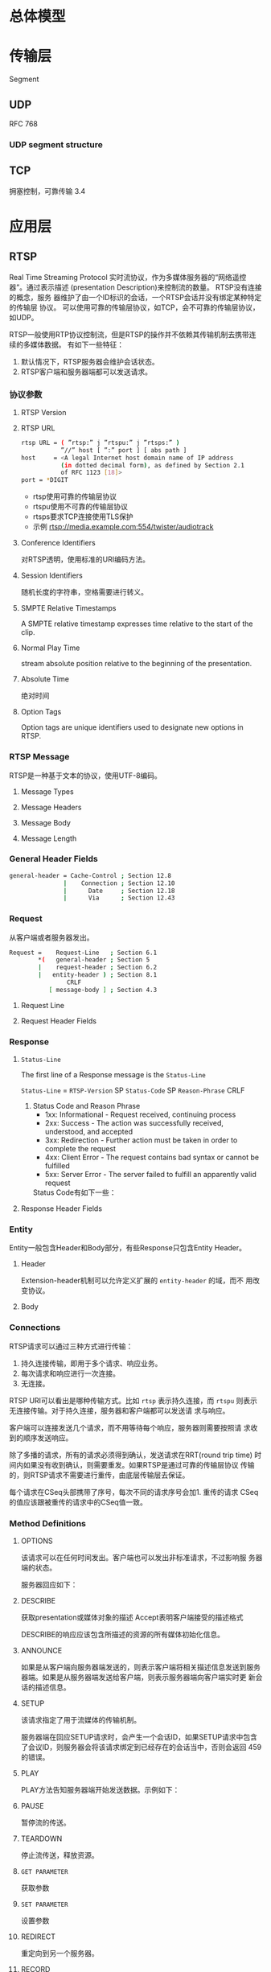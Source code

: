 #+STARTUP: overview
#+STARTUP: hidestars
#+OPTIONS:    H:3 num:nil toc:t \n:nil ::t |:t ^:t -:t f:t *:t tex:t d:(HIDE) tags:not-in-toc
#+HTML_HEAD: <link rel="stylesheet" title="Standard" href="css/worg.css" type="text/css" />


* 总体模型
  [[./images/2016/2016050601.png]]
* 传输层
  Segment
** UDP
   RFC 768
*** UDP segment structure
    [[./images/2016/2016050402.png]]

** TCP
   拥塞控制，可靠传输
3.4

* 应用层

** RTSP
   Real Time Streaming Protocol
   实时流协议，作为多媒体服务器的“网络遥控器”。通过表示描述
   (presentation Description)来控制流的数量。 RTSP没有连接的概念，服务
   器维护了由一个ID标识的会话，一个RTSP会话并没有绑定某种特定的传输层
   协议。 可以使用可靠的传输层协议，如TCP，会不可靠的传输层协议，如UDP。

   RTSP一般使用RTP协议控制流，但是RTSP的操作并不依赖其传输机制去携带连
   续的多媒体数据。 有如下一些特征：
   1. 默认情况下，RTSP服务器会维护会话状态。
   2. RTSP客户端和服务器端都可以发送请求。

*** 协议参数
    
**** RTSP Version
     
**** RTSP URL
     #+BEGIN_SRC sh
       rtsp URL = ( ”rtsp:” j ”rtspu:” j ”rtsps:” )
                  ”//” host [ ”:” port ] [ abs path ]
       host     = <A legal Internet host domain name of IP address
                  (in dotted decimal form), as defined by Section 2.1
                  of RFC 1123 [18]>
       port = *DIGIT     
     #+END_SRC

     - rtsp使用可靠的传输层协议
     - rtspu使用不可靠的传输层协议
     - rtsps要求TCP连接使用TLS保护
     - 示例
       rtsp://media.example.com:554/twister/audiotrack

**** Conference Identifiers
     对RTSP透明，使用标准的URI编码方法。 

**** Session Identifiers
     随机长度的字符串，空格需要进行转义。

**** SMPTE Relative Timestamps
     A SMPTE relative timestamp expresses time relative to the start
     of the clip.

**** Normal Play Time
     stream absolute position relative to the beginning of the
     presentation.

**** Absolute Time
     绝对时间

**** Option Tags
     Option tags are unique identifiers used to designate new options
     in RTSP.

*** RTSP Message
    RTSP是一种基于文本的协议，使用UTF-8编码。
    
**** Message Types

**** Message Headers

**** Message Body

**** Message Length
     
*** General Header Fields
    #+BEGIN_SRC sh
      general-header = Cache-Control ; Section 12.8
                     |    Connection ; Section 12.10
                     |      Date     ; Section 12.18
                     |      Via      ; Section 12.43           
    #+END_SRC

*** Request
    从客户端或者服务器发出。
    #+BEGIN_SRC sh
      Request =    Request-Line   ; Section 6.1
              ,*(   general-header ; Section 5
              |    request-header ; Section 6.2
              |   entity-header ) ; Section 8.1
                      CRLF
                 [ message-body ] ; Section 4.3    
    #+END_SRC

**** Request Line
     [[./images/2016/2016050501.png]]

**** Request Header Fields
     [[./images/2016/2016050502.png]]

*** Response
    [[./images/2016/2016050503.png]]

**** =Status-Line=
     The first line of a Response message is the =Status-Line=

     =Status-Line= = =RTSP-Version= SP =Status-Code= SP =Reason-Phrase= CRLF

     1. Status Code and Reason Phrase
        - 1xx: Informational - Request received, continuing process
        - 2xx: Success - The action was successfully received,
          understood, and accepted
        - 3xx: Redirection - Further action must be taken in order to
          complete the request
        - 4xx: Client Error - The request contains bad syntax or
          cannot be fulfilled
        - 5xx: Server Error - The server failed to fulfill an
          apparently valid request

       Status Code有如下一些：
        [[./images/2016/2016050504.png]]

**** Response Header Fields
     [[./images/2016/2016050505.png]]

*** Entity
    Entity一般包含Header和Body部分，有些Response只包含Entity Header。
    
**** Header
     [[./images/2016/2016050901.png]]

     Extension-header机制可以允许定义扩展的 =entity-header= 的域，而不
     用改变协议。

**** Body

*** Connections
    RTSP请求可以通过三种方式进行传输：
    1. 持久连接传输，即用于多个请求、响应业务。
    2. 每次请求和响应进行一次连接。
    3. 无连接。

    RTSP URI可以看出是哪种传输方式。比如 =rtsp= 表示持久连接，而
    =rtspu= 则表示无连接传输。对于持久连接，服务器和客户端都可以发送请
    求与响应。

    客户端可以连接发送几个请求，而不用等待每个响应，服务器则需要按照请
    求收到的顺序发送响应。

    除了多播的请求，所有的请求必须得到确认，发送请求在RRT(round trip time)
    时间内如果没有收到确认，则需要重发。如果RTSP是通过可靠的传输层协议
    传输的，则RTSP请求不需要进行重传，由底层传输层去保证。

    每个请求在CSeq头部携带了序号，每次不同的请求序号会加1. 重传的请求
    CSeq的值应该跟被重传的请求中的CSeq值一致。

*** Method Definitions
    
    [[./images/2016/2016050902.png]]

    
**** OPTIONS
     该请求可以在任何时间发出。客户端也可以发出非标准请求，不过影响服
     务器端的状态。

     [[./images/2016/2016051001.png]]

     服务器回应如下：
     [[./images/2016/2016051002.png]]

**** DESCRIBE
     获取presentation或媒体对象的描述
     Accept表明客户端接受的描述格式
     [[./images/2016/2016051003.png]]

     DESCRIBE的响应应该包含所描述的资源的所有媒体初始化信息。

**** ANNOUNCE
     如果是从客户端向服务器端发送的，则表示客户端将相关描述信息发送到服务
     器端。如果是从服务器端发送给客户端，则表示服务器端向客户端实时更
     新会话的描述信息。

**** SETUP
     该请求指定了用于流媒体的传输机制。 
     [[./images/2016/2016051004.png]]

     服务器端在回应SETUP请求时，会产生一个会话ID，如果SETUP请求中包含
     了会议ID，则服务器会将该请求绑定到已经存在的会话当中，否则会返回
     459的错误。 

**** PLAY
     PLAY方法告知服务器端开始发送数据。示例如下：

     [[./images/2016/2016051005.png]]

**** PAUSE
     暂停流的传送。

**** TEARDOWN
     停止流传送，释放资源。

**** =GET PARAMETER=
     获取参数

**** =SET PARAMETER=
     设置参数

**** REDIRECT
     重定向到另一个服务器。

**** RECORD
     记录一段媒体数据。
